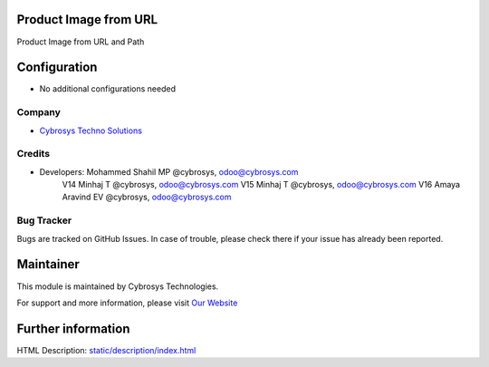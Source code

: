 Product Image from URL
======================
Product Image from URL and Path

Configuration
=============
* No additional configurations needed

Company
-------
* `Cybrosys Techno Solutions <https://cybrosys.com/>`__

Credits
-------
* Developers: 	Mohammed Shahil MP @cybrosys, odoo@cybrosys.com
                V14 Minhaj T @cybrosys, odoo@cybrosys.com
                V15 Minhaj T @cybrosys, odoo@cybrosys.com
                V16 Amaya Aravind EV @cybrosys, odoo@cybrosys.com


Bug Tracker
-----------
Bugs are tracked on GitHub Issues. In case of trouble, please check there if your issue has already been reported.

Maintainer
==========
.. image:: https://cybrosys.com/images/logo.png
   :target: https://cybrosys.com

This module is maintained by Cybrosys Technologies.

For support and more information, please visit `Our Website <https://cybrosys.com/>`__

Further information
===================
HTML Description: `<static/description/index.html>`__


